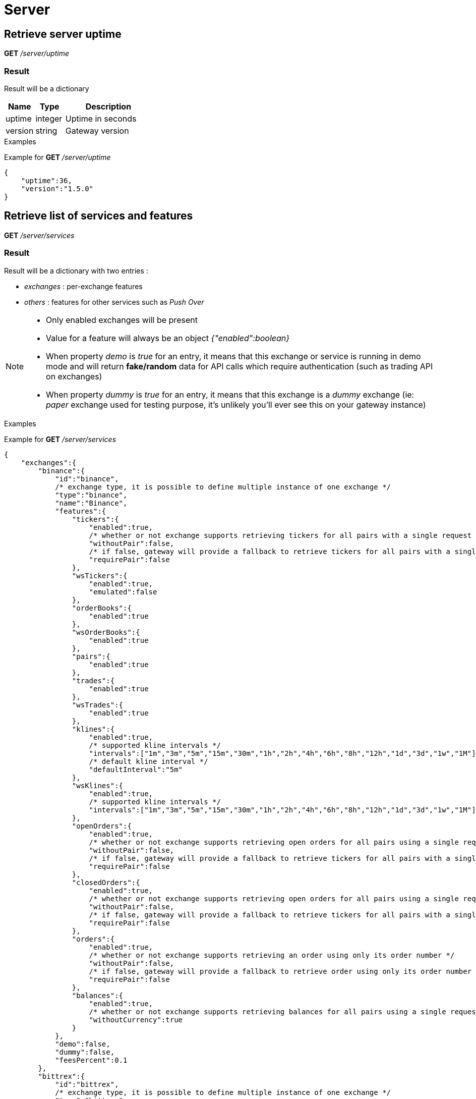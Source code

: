 = Server

== Retrieve server uptime

*GET* _/server/uptime_

=== Result

Result will be a dictionary

[cols="1,1a,3a", options="header"]
|===
|Name
|Type
|Description

|uptime
|integer
|Uptime in seconds

|version
|string
|Gateway version

|===

.Examples

Example for *GET* _/server/uptime_

[source,json]
----
{
    "uptime":36,
    "version":"1.5.0"
}
----

== Retrieve list of services and features

*GET* _/server/services_

=== Result

Result will be a dictionary with two entries :

* _exchanges_ : per-exchange features
* _others_ : features for other services such as _Push Over_

[NOTE]
====
* Only enabled exchanges will be present
* Value for a feature will always be an object _{"enabled":boolean}_
* When property _demo_ is _true_ for an entry, it means that this exchange or service is running in demo mode and will return *fake/random* data for API calls which require authentication (such as trading API on exchanges)
* When property _dummy_ is _true_ for an entry, it means that this exchange is a _dummy_ exchange (ie: _paper_ exchange used for testing purpose, it's unlikely you'll ever see this on your gateway instance)
====

.Examples

Example for *GET* _/server/services_

[source,json]
----
{
    "exchanges":{
        "binance":{
            "id":"binance",
            /* exchange type, it is possible to define multiple instance of one exchange */
            "type":"binance",
            "name":"Binance",
            "features":{
                "tickers":{
                    "enabled":true,
                    /* whether or not exchange supports retrieving tickers for all pairs with a single request */
                    "withoutPair":false,
                    /* if false, gateway will provide a fallback to retrieve tickers for all pairs with a single request */
                    "requirePair":false
                },
                "wsTickers":{
                    "enabled":true,
                    "emulated":false
                },
                "orderBooks":{
                    "enabled":true
                },
                "wsOrderBooks":{
                    "enabled":true
                },
                "pairs":{
                    "enabled":true
                },
                "trades":{
                    "enabled":true
                },
                "wsTrades":{
                    "enabled":true
                },
                "klines":{
                    "enabled":true,
                    /* supported kline intervals */
                    "intervals":["1m","3m","5m","15m","30m","1h","2h","4h","6h","8h","12h","1d","3d","1w","1M"],
                    /* default kline interval */
                    "defaultInterval":"5m"
                },
                "wsKlines":{
                    "enabled":true,
                    /* supported kline intervals */
                    "intervals":["1m","3m","5m","15m","30m","1h","2h","4h","6h","8h","12h","1d","3d","1w","1M"]
                },
                "openOrders":{
                    "enabled":true,
                    /* whether or not exchange supports retrieving open orders for all pairs using a single request */
                    "withoutPair":false,
                    /* if false, gateway will provide a fallback to retrieve tickers for all pairs with a single request */
                    "requirePair":false
                },
                "closedOrders":{
                    "enabled":true,
                    /* whether or not exchange supports retrieving open orders for all pairs using a single request */
                    "withoutPair":false,
                    /* if false, gateway will provide a fallback to retrieve tickers for all pairs with a single request */
                    "requirePair":false
                },
                "orders":{
                    "enabled":true,
                    /* whether or not exchange supports retrieving an order using only its order number */
                    "withoutPair":false,
                    /* if false, gateway will provide a fallback to retrieve order using only its order number */
                    "requirePair":false
                },
                "balances":{
                    "enabled":true,
                    /* whether or not exchange supports retrieving balances for all pairs using a single request */
                    "withoutCurrency":true
                }
            },
            "demo":false,
            "dummy":false,
            "feesPercent":0.1
        },
        "bittrex":{
            "id":"bittrex",
            /* exchange type, it is possible to define multiple instance of one exchange */
            "type":"bittrex",
            "name":"Bittrex",
            "features":{
                "tickers":{
                    "enabled":true,
                    /* whether or not exchange supports retrieving tickers for all pairs with a single request */
                    "withoutPair":true
                },
                "wsTickers":{
                    "enabled":true,
                    "emulated":false
                },
                "orderBooks":{
                    "enabled":true
                },
                "wsOrderBooks":{
                    "enabled":true
                },
                "pairs":{
                    "enabled":true
                },
                "trades":{
                    "enabled":true
                },
                "wsTrades":{
                    "enabled":true
                },
                "klines":{
                    "enabled":true,
                    /* supported kline intervals */
                    "intervals":["1m","5m","30m","1h","1d"],
                    /* default kline interval */
                    "defaultInterval":"5m"
                },
                "wsKlines":{
                    "enabled":false
                },
                "openOrders":{
                    "enabled":true,
                    /* whether or not exchange supports retrieving open orders for all pairs using a single request */
                    "withoutPair":true
                },
                "closedOrders":{
                    "enabled":true,
                    /* whether or not exchange supports retrieving closed orders for all pairs using a single request */
                    "withoutPair":true
                },
                "orders":{
                    "enabled":true,
                    /* whether or not exchange supports retrieving an order using only its order number */
                    "withoutPair":true
                },
                "balances":{
                    "enabled":true,
                    /* whether or not exchange supports retrieving balances for all pairs using a single request */
                    "withoutCurrency":true
                }
            },
            "demo":false,
            "dummy":false,
            "feesPercent":0.25
        },
        "poloniex":{
            "id":"poloniex",
            /* exchange type, it is possible to define multiple instance of one exchange */
            "type":"poloniex",
            "name":"Poloniex",
            "features":{
                "tickers":{
                    "enabled":true,
                    /* whether or not exchange supports retrieving tickers for all pairs with a single request */
                    "withoutPair":true
                },
                "wsTickers":{
                    "enabled":true,
                    "emulated":false
                },
                "orderBooks":{
                    "enabled":true
                },
                "wsOrderBooks":{
                    "enabled":true
                },
                "pairs":{
                    "enabled":true
                },
                "trades":{
                    "enabled":true
                },
                "wsTrades":{
                    "enabled":true
                },
                "klines":{
                    "enabled":true,
                    /* supported kline intervals */
                    "intervals":["5m","15m","30m","2h","4h","1d"],
                    /* default kline interval */
                    "defaultInterval":"5m"
                },
                "wsKlines":{
                    "enabled":false
                },
                "openOrders":{
                    "enabled":true,
                    /* whether or not exchange supports retrieving open orders for all pairs using a single request */
                    "withoutPair":true
                },
                "closedOrders":{
                    "enabled":true,
                    /* whether or not exchange supports retrieving closed orders for all pairs using a single request */
                    "withoutPair":true
                },
                "orders":{
                    "enabled":true,
                    /* whether or not exchange supports retrieving an order using only its order number */
                    "withoutPair":true
                },
                "balances":{
                    "enabled":true,
                    /* whether or not exchange supports retrieving balances for all pairs using a single request */
                    "withoutCurrency":true
                }
            },
            "demo":false,
            "dummy":false,
            "feesPercent":0.2
        }
        "kucoin":{
            "id":"kucoin",
            /* exchange type, it is possible to define multiple instance of one exchange */
            "type":"kucoin",
            "name":"Kucoin",
            "features":{
                "tickers":{
                    "enabled":true,
                    /* whether or not exchange supports retrieving tickers for all pairs with a single request */
                    "withoutPair":true
                },
                "wsTickers":{
                    "enabled":true,
                    /* it means that exchange does not support ws and that ws stream is simulated by gateway, by retrieving tickers periodically through REST API */
                    "emulated":true
                },
                "orderBooks":{
                    "enabled":true
                },
                "wsOrderBooks":{
                    "enabled":false
                },
                "pairs":{
                    "enabled":true
                },
                "trades":{
                    "enabled":true
                },
                "wsTrades":{
                    "enabled":false
                },
                "klines":{
                    "enabled":true,
                    /* supported kline intervals */
                    "intervals":["1m","5m","15m","30m","1h","8h","1d","1w"],
                    /* default kline interval */
                    "defaultInterval":"5m"
                },
                "wsKlines":{
                    "enabled":false
                },
                "openOrders":{
                    "enabled":true,
                    /* whether or not exchange supports retrieving open orders for all pairs using a single request */
                    "withoutPair":false,
                    /* if false, gateway will provide a fallback to retrieve tickers for all pairs with a single request */
                    "requirePair":false
                },
                "closedOrders":{
                    "enabled":true,
                    /* whether or not exchange supports retrieving open orders for all pairs using a single request */
                    "withoutPair":false,
                    /* if false, gateway will provide a fallback to retrieve tickers for all pairs with a single request */
                    "requirePair":false
                },
                "orders":{
                    "enabled":true,
                    /* whether or not exchange supports retrieving an order using only its order number */
                    "withoutPair":false,
                    /* if false, gateway will provide a fallback to retrieve order using only its order number */
                    "requirePair":false
                },
                "balances":{
                    "enabled":true,
                    /* whether or not exchange supports retrieving balances for all pairs using a single request */
                    "withoutCurrency":true
                }
            },
            "demo":false,
            "dummy":false,
            "feesPercent":0.1
        }
    },
    "others":{
        "coinmarketcap":{
            "id":"coinmarketcap",
            "name":"Coin Market Cap",
            "features":{
                "history":true
            },
            "cfg": {

            },
            "demo":false
        },
        "pushover":{
            "id":"pushover",
            "name":"Push Over",
            "features":{

            },
            "cfg": {

            },
            "demo":false
        },
        "tickerMonitor":{
            "id":"tickerMonitor",
            "name":"Ticker Monitor",
            "features":{

            },
            "demo":false,
            "cfg":{
                "delay":30
            }
        }
    }
}
----

== Retrieve statistics of exchanges API (success, failure)

*GET* _/server/statistics_

=== Result

Result will be a dictionary with two entries :

* _exchanges_ : per-exchange statistics
* _others_ : statistics for other services such as _Push Over_

[NOTE]
====
* Statistics will only be created the first time an API is called (ie: statistics for _getTickers_ API of an exchange won't appear if it has not be called yet)
====

.Examples

Example for *GET* _/server/statistics_

[source,json]
----
{
    "exchanges":{
        "bittrex":{
            "getPairs":{
                "success":6,
                "failure":0
            },
            "getTickers":{
                "success":2,
                "failure":0
            },
            "getTicker":{
                "success":2,
                "failure":0
            },
            "getOrderBook":{
                "success":3,
                "failure":1
            },
            "getTrades":{
                "success":7,
                "failure":2
            },
            "getKlines":{
                "success":4,
                "failure":1
            },
            "getOpenOrders":{
                "success":5,
                "failure":0
            },
            "getOpenOrder":{
                "success":2,
                "failure":0
            },
            "testOrder":{
                "success":14,
                "failure":0
            },
            "getClosedOrders":{
                "success":3,
                "failure":0
            },
            "getClosedOrder":{
                "success":1,
                "failure":0
            },
            "getBalances":{
                "success":1,
                "failure":0
            },
            "getBalance":{
                "success":1,
                "failure":0
            }
        },
        "binance":{
            "getPairs":{
                "success":6,
                "failure":0
            },
            "getTickers":{
                "success":1,
                "failure":1
            },
            "getTicker":{
                "success":3,
                "failure":0
            },
            "getOrderBook":{
                "success":3,
                "failure":1
            },
            "getTrades":{
                "success":7,
                "failure":2
            },
            "getKlines":{
                "success":4,
                "failure":1
            },
            "getOpenOrders":{
                "success":4,
                "failure":1
            },
            "getOpenOrder":{
                "success":2,
                "failure":1
            },
            "testOrder":{
                "success":14,
                "failure":0
            },
            "getClosedOrders":{
                "success":4,
                "failure":1
            },
            "getClosedOrder":{
                "success":2,
                "failure":1
            },
            "getBalances":{
                "success":1,
                "failure":0
            },
            "getBalance":{
                "success":1,
                "failure":0
            }
        },
        "poloniex":{
            "getPairs":{
                "success":6,
                "failure":0
            },
            "getTickers":{
                "success":2,
                "failure":0
            },
            "getTicker":{
                "success":2,
                "failure":0
            },
            "getOrderBook":{
                "success":3,
                "failure":1
            },
            "getTrades":{
                "success":7,
                "failure":2
            },
            "getKlines":{
                "success":4,
                "failure":1
            },
            "getOpenOrders":{
                "success":3,
                "failure":0
            },
            "getOpenOrder":{
                "success":1,
                "failure":0
            },
            "testOrder":{
                "success":14,
                "failure":0
            },
            "getClosedOrders":{
                "success":5,
                "failure":0
            },
            "getClosedOrder":{
                "success":2,
                "failure":0
            },
            "getBalances":{
                "success":1,
                "failure":0
            },
            "getBalance":{
                "success":1,
                "failure":0
            }
        }
    },
    "others":{
        "coinmarketcap":{
            "getTickers":{
                "success":3,
                "failure":1
            },
            "getSymbols":{
                "success":0,
                "failure":1
            }
        },
        "pushover":{
            "notify":{
                "success":1,
                "failure":0
            }
        },
        "tickerMonitor":{
            "getEntries":{
                "success":2,
                "failure":0
            },
            "createEntry":{
                "success":1,
                "failure":7
            },
            "getEntry":{
                "success":5,
                "failure":1
            },
            "updateEntry":{
                "success":1,
                "failure":1
            },
            "deleteEntries":{
                "success":1,
                "failure":0
            }
        }
    }
}
----

== List all possible REST errors

*GET* _/server/errors_

=== Optional query parameters

[cols="1,1a,1a,3a", options="header"]
|===

|Name
|Type
|Default
|Description

|format
|string
|html
|Output format

|===

=== Result

If _format_ is _json_, result will be an array of object such as below

[cols="1,1a,3a", options="header"]
|===
|Name
|Type
|Description

|type
|string
|Error type (ex: _ExchangeError.Forbidden.InvalidAuthentication_)

|httpCode
|integer
|Expected http code for this error

|description
|string
|Describes in which case this error is supposed to be triggered

|===

.Examples

Example for *GET* _/server/errors?format=json_

[source,json]
----
[
    {
        "type":"ExchangeError.Forbidden.InvalidAuthentication",
        "httpCode":403,
        "description":"Used when auth credentials are refused by exchange"
    },
    {
        "type":"ExchangeError.Forbidden.PermissionDenied",
        "httpCode":403,
        "description":"Used when exchange request is not allowed"
    },
    ...
    {
        "type":"ServiceError.NetworkError.UnknownError",
        "httpCode":503,
        "description":"Used when an unknown http error occurs when trying to contact service"
    }
]
----
